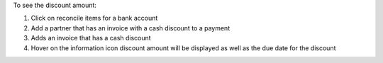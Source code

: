 To see the discount amount:

#. Click on reconcile items for a bank account
#. Add a partner that has an invoice with a cash discount to a payment
#. Adds an invoice that has a cash discount
#. Hover on the information icon discount amount will be displayed as well as the due date for the discount

